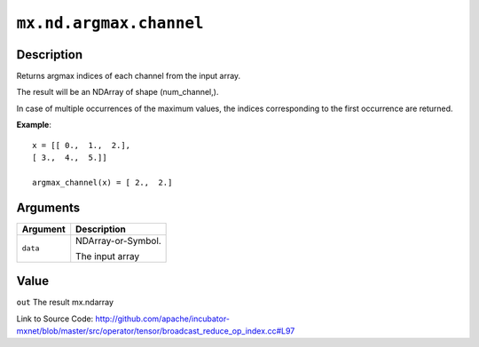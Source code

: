 .. raw:: html



``mx.nd.argmax.channel``
================================================

Description
----------------------

Returns argmax indices of each channel from the input array.

The result will be an NDArray of shape (num_channel,).

In case of multiple occurrences of the maximum values, the indices corresponding to the first occurrence
are returned.

**Example**::
	 
	 x = [[ 0.,  1.,  2.],
	 [ 3.,  4.,  5.]]
	 
	 argmax_channel(x) = [ 2.,  2.]
	 
	 
	 


Arguments
------------------

+----------------------------------------+------------------------------------------------------------+
| Argument                               | Description                                                |
+========================================+============================================================+
| ``data``                               | NDArray-or-Symbol.                                         |
|                                        |                                                            |
|                                        | The input array                                            |
+----------------------------------------+------------------------------------------------------------+

Value
----------

``out`` The result mx.ndarray


Link to Source Code: http://github.com/apache/incubator-mxnet/blob/master/src/operator/tensor/broadcast_reduce_op_index.cc#L97


.. disqus::
   :disqus_identifier: mx.nd.argmax.channel
